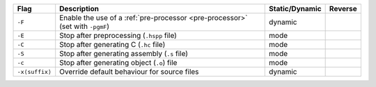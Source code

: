 .. This file is generated by utils/mkUserGuidePart

+----------------------------------------------------+------------------------------------------------------------------------------------------------------+--------------------------------+----------------------------------------------------+
| Flag                                               | Description                                                                                          | Static/Dynamic                 | Reverse                                            |
+====================================================+======================================================================================================+================================+====================================================+
| ``-F``                                             | Enable the use of a :ref:`pre-processor <pre-processor>` (set with ``-pgmF``)                        | dynamic                        |                                                    |
+----------------------------------------------------+------------------------------------------------------------------------------------------------------+--------------------------------+----------------------------------------------------+
| ``-E``                                             | Stop after preprocessing (``.hspp`` file)                                                            | mode                           |                                                    |
+----------------------------------------------------+------------------------------------------------------------------------------------------------------+--------------------------------+----------------------------------------------------+
| ``-C``                                             | Stop after generating C (``.hc`` file)                                                               | mode                           |                                                    |
+----------------------------------------------------+------------------------------------------------------------------------------------------------------+--------------------------------+----------------------------------------------------+
| ``-S``                                             | Stop after generating assembly (``.s`` file)                                                         | mode                           |                                                    |
+----------------------------------------------------+------------------------------------------------------------------------------------------------------+--------------------------------+----------------------------------------------------+
| ``-c``                                             | Stop after generating object (``.o``) file                                                           | mode                           |                                                    |
+----------------------------------------------------+------------------------------------------------------------------------------------------------------+--------------------------------+----------------------------------------------------+
| ``-x⟨suffix⟩``                                     | Override default behaviour for source files                                                          | dynamic                        |                                                    |
+----------------------------------------------------+------------------------------------------------------------------------------------------------------+--------------------------------+----------------------------------------------------+

